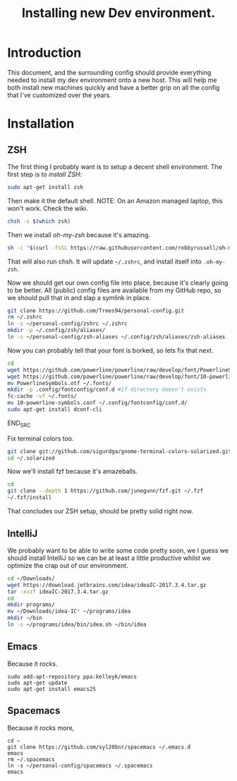 #+TITLE: Installing new Dev environment.
* Introduction
This document, and the surrounding config should provide everything needed to install my dev environment onto a new host. This will help me both install new machines quickly and have a better grip on all the config that I've customized over the years.

* Installation
** ZSH
The first thing I probably want is to setup a decent shell environment. The first step is to [[%0A%0Ahttps://github.com/robbyrussell/oh-my-zsh/wiki/Installing-ZSH][install ZSH]]:
#+BEGIN_SRC sh
sudo apt-get install zsh
#+END_SRC

Then make it the default shell. NOTE: On an Amazon managed laptop, this won't work. Check the wiki.
#+BEGIN_SRC sh
chsh -s $(which zsh)
#+END_SRC

Then we install [[%0A%0Ahttps://github.com/robbyrussell/oh-my-zsh][oh-my-zsh]] because it's amazing.
#+BEGIN_SRC sh
sh -c "$(curl -fsSL https://raw.githubusercontent.com/robbyrussell/oh-my-zsh/master/tools/install.sh)"
#+END_SRC
That will also run chsh. It will update ~~/.zshrc~, and install itself into ~.oh-my-zsh~.

Now we should get our own config file into place, because it's clearly going to be better. All (public) config files are available from my GitHub repo, so we should pull that in and slap a symlink in place.

#+BEGIN_SRC sh
git clone https://github.com/Trees94/personal-config.git
rm ~/.zshrc
ln -s ~/personal-config/zshrc ~/.zshrc
mkdir -p ~/.config/zsh/aliases/
ln -s ~/personal-config/zsh-aliases ~/.config/zsh/aliases/zsh-aliases
#+END_SRC

Now you can probably tell that your font is borked, so lets fix that next.

#+BEGIN_SRC sh
cd
wget https://github.com/powerline/powerline/raw/develop/font/PowerlineSymbols.otf
wget https://github.com/powerline/powerline/raw/develop/font/10-powerline-symbols.conf
mv PowerlineSymbols.otf ~/.fonts/
mkdir -p .config/fontconfig/conf.d #if directory doesn't exists
fc-cache -vf ~/.fonts/
mv 10-powerline-symbols.conf ~/.config/fontconfig/conf.d/
sudo apt-get install dconf-cli
#+END_SRC
END_SRC

Fix terminal colors too.
#+BEGIN_SRC sh
git clone git://github.com/sigurdga/gnome-terminal-colors-solarized.git ~/.solarized
cd ~/.solarized
#+END_SRC

Now we'll install fzf because it's amazeballs.
#+BEGIN_SRC sh
cd
git clone --depth 1 https://github.com/junegunn/fzf.git ~/.fzf
~/.fzf/install
#+END_SRC

That concludes our ZSH setup, should be pretty solid right now.

** IntelliJ
We probably want to be able to write some code pretty soon, we I guess we should install IntelliJ so we can be at least a little productive whilst we optimize the crap out of our environment.

#+BEGIN_SRC sh
cd ~/Downloads/
wget https://download.jetbrains.com/idea/ideaIC-2017.3.4.tar.gz
tar -xvzf ideaIC-2017.3.4.tar.gz
cd
mkdir programs/
mv ~/Downloads/idea-IC* ~/programs/idea
mkdir ~/bin
ln -s ~/programs/idea/bin/idea.sh ~/bin/idea
#+END_SRC


** Emacs
Because it rocks.
#+BEGIN_SRC
sudo add-apt-repository ppa:kelleyk/emacs
sudo apt-get update
sudo apt-get install emacs25
#+END_SRC

** Spacemacs
Because it rocks more,
#+BEGIN_SRC
cd ~
git clone https://github.com/syl20bnr/spacemacs ~/.emacs.d
emacs
rm ~/.spacemacs
ln -s ~/personal-config/spacemacs ~/.spacemacs
emacs
#+END_SRC
